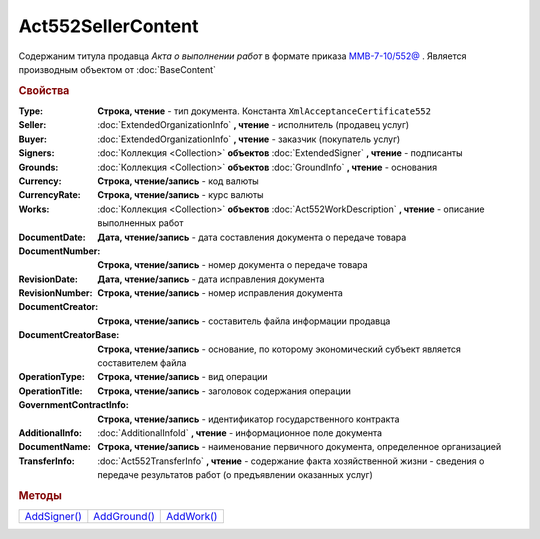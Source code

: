 Act552SellerContent
===================

Содержаним титула продавца *Акта о выполнении работ* в формате приказа `ММВ-7-10/552@ <https://normativ.kontur.ru/document?moduleId=1&documentId=265283>`_ .
Является производным объектом от :doc:`BaseContent`

.. deprecated:: 5.27.0
  Используйте :doc:`DynamicContent`


.. rubric:: Свойства

:Type:
  **Строка, чтение** - тип документа. Константа ``XmlAcceptanceCertificate552``

:Seller:
  :doc:`ExtendedOrganizationInfo` **, чтение** - исполнитель (продавец услуг)

:Buyer:
  :doc:`ExtendedOrganizationInfo` **, чтение** - заказчик (покупатель услуг)

:Signers:
  :doc:`Коллекция <Collection>` **объектов** :doc:`ExtendedSigner` **, чтение** - подписанты

:Grounds:
  :doc:`Коллекция <Collection>` **объектов** :doc:`GroundInfo` **, чтение** - основания

:Currency:
  **Строка, чтение/запись** - код валюты

:CurrencyRate:
  **Строка, чтение/запись** - курс валюты

:Works:
  :doc:`Коллекция <Collection>` **объектов** :doc:`Act552WorkDescription` **, чтение** - описание выполненных работ

:DocumentDate:
  **Дата, чтение/запись** - дата составления документа о передаче товара

:DocumentNumber:
  **Строка, чтение/запись** - номер документа о передаче товара

:RevisionDate:
  **Дата, чтение/запись** - дата исправления документа

:RevisionNumber:
  **Строка, чтение/запись** - номер исправления документа

:DocumentCreator:
  **Строка, чтение/запись** - составитель файла информации продавца

:DocumentCreatorBase:
  **Строка, чтение/запись** - основание, по которому экономический субъект является составителем файла

:OperationType:
  **Строка, чтение/запись** - вид операции

:OperationTitle:
  **Строка, чтение/запись** - заголовок содержания операции

:GovernmentContractInfo:
  **Строка, чтение/запись** - идентификатор государственного контракта

:AdditionalInfo:
  :doc:`AdditionalInfoId` **, чтение** - информационное поле документа

:DocumentName:
  **Строка, чтение/запись** - наименование первичного документа, определенное организацией

:TransferInfo:
  :doc:`Act552TransferInfo` **, чтение** - содержание факта хозяйственной жизни - сведения о передаче результатов работ (о предъявлении оказанных услуг)


.. rubric:: Методы

+----------------------------------+----------------------------------+--------------------------------+
| |Act552SellerContent-AddSigner|_ | |Act552SellerContent-AddGround|_ | |Act552SellerContent-AddWork|_ |
+----------------------------------+----------------------------------+--------------------------------+

.. |Act552SellerContent-AddSigner| replace:: AddSigner()
.. |Act552SellerContent-AddGround| replace:: AddGround()
.. |Act552SellerContent-AddWork| replace:: AddWork()


.. _Act552SellerContent-AddSigner:
.. method:: Act552SellerContent.AddSigner()

  Добавляет :doc:`новый элемент <ExtendedSigner>` в коллекцию *Signers* и возвращает его


.. _Act552SellerContent-AddGround:
.. method:: Act552SellerContent.AddGround()

  Добавляет :doc:`новый элемент <GroundInfo>` в коллекцию *Grounds* и возвращает его


.. _Act552SellerContent-AddWork:
.. method:: Act552SellerContent.AddWork()

  Добавляет :doc:`новый элемент <Act552WorkDescription>` в коллекцию *Works* и возвращает его
